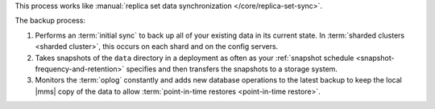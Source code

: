 This process works like
:manual:`replica set data synchronization </core/replica-set-sync>`.

The backup process:

1. Performs an :term:`initial sync` to back up all of your existing
   data in its current state.
   In :term:`sharded clusters <sharded cluster>`, this occurs on each
   shard and on the config servers.

#. Takes snapshots of the ``data`` directory in a deployment as often
   as your :ref:`snapshot schedule <snapshot-frequency-and-retention>`
   specifies and then transfers the snapshots to a storage system.

#. Monitors the :term:`oplog` constantly and adds new database
   operations to the latest backup to keep the local |mms| copy of
   the data to allow
   :term:`point-in-time restores <point-in-time restore>`.
